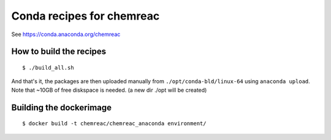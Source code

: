 Conda recipes for chemreac
==========================
See https://conda.anaconda.org/chemreac

How to build the recipes
------------------------

::

   $ ./build_all.sh

And that's it, the packages are then uploaded manually from ``./opt/conda-bld/linux-64`` using ``anaconda upload``.
Note that ~10GB of free diskspace is needed. (a new dir ./opt will be created)

Building the dockerimage
------------------------

::

   $ docker build -t chemreac/chemreac_anaconda environment/

